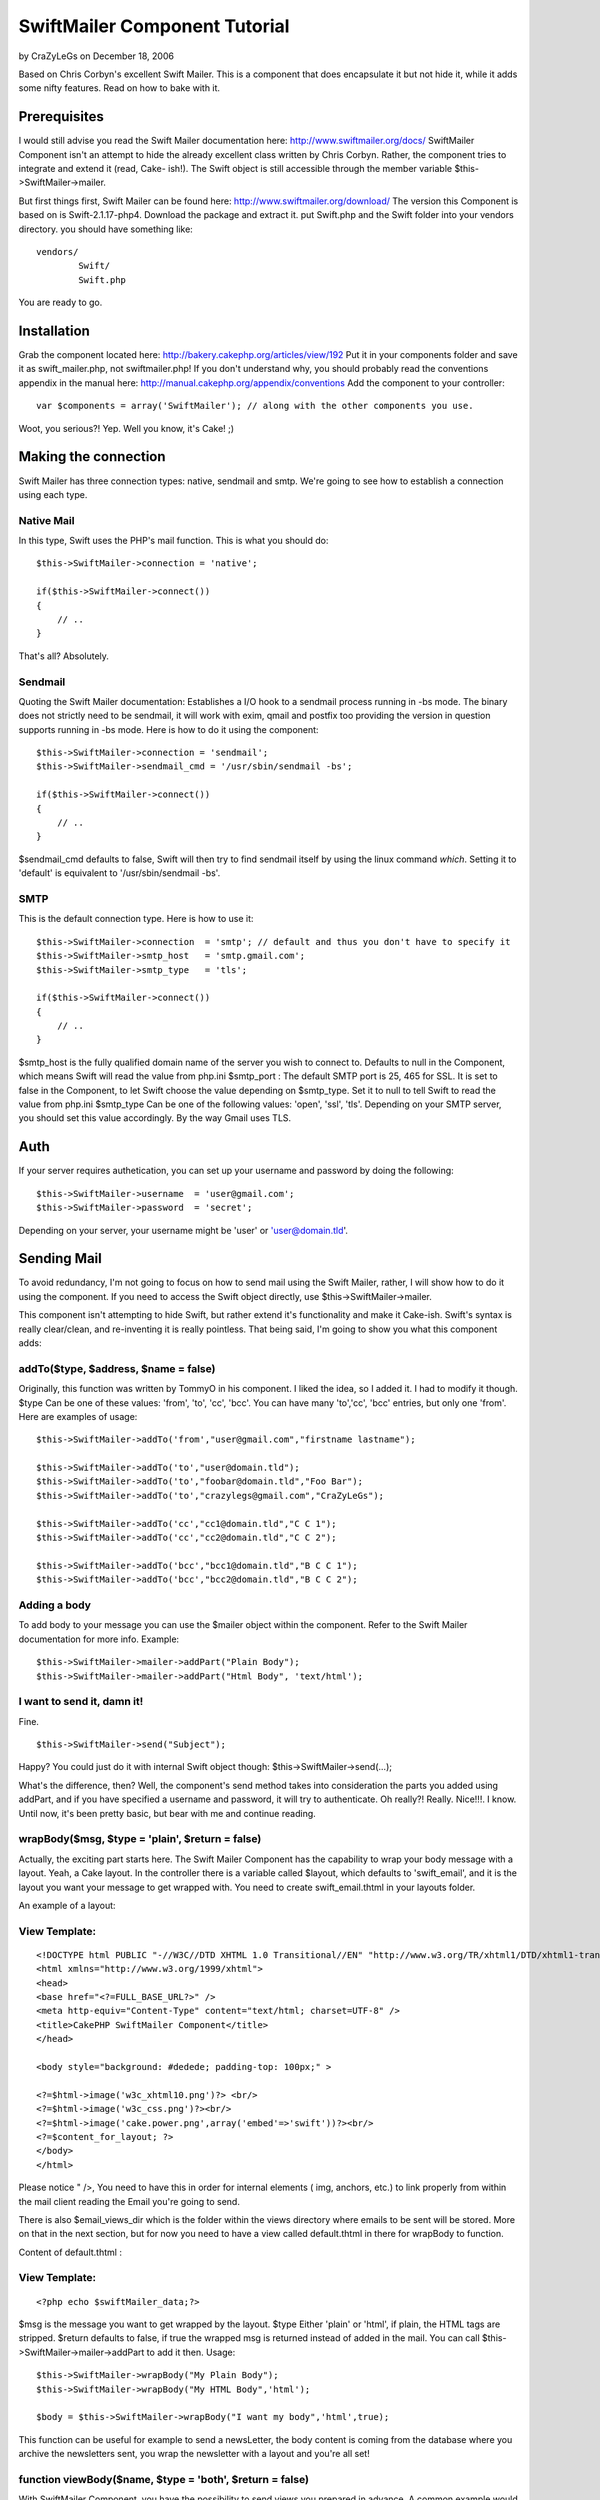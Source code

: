 SwiftMailer Component Tutorial
==============================

by CraZyLeGs on December 18, 2006

Based on Chris Corbyn's excellent Swift Mailer. This is a component
that does encapsulate it but not hide it, while it adds some nifty
features. Read on how to bake with it.


Prerequisites
~~~~~~~~~~~~~

I would still advise you read the Swift Mailer documentation here:
`http://www.swiftmailer.org/docs/`_ SwiftMailer Component isn't an
attempt to hide the already excellent class written by Chris Corbyn.
Rather, the component tries to integrate and extend it (read, Cake-
ish!).
The Swift object is still accessible through the member variable
$this->SwiftMailer->mailer.

But first things first, Swift Mailer can be found here:
`http://www.swiftmailer.org/download/`_ The version this Component is
based on is Swift-2.1.17-php4.
Download the package and extract it. put Swift.php and the Swift
folder into your vendors directory.
you should have something like:

::

    
    vendors/
            Swift/
            Swift.php

You are ready to go.


Installation
~~~~~~~~~~~~
Grab the component located here:
`http://bakery.cakephp.org/articles/view/192`_ Put it in your
components folder and save it as swift_mailer.php, not
swiftmailer.php!
If you don't understand why, you should probably read the conventions
appendix in the manual here:
`http://manual.cakephp.org/appendix/conventions`_
Add the component to your controller:

::

    
    var $components = array('SwiftMailer'); // along with the other components you use.

Woot, you serious?! Yep. Well you know, it's Cake! ;)


Making the connection
~~~~~~~~~~~~~~~~~~~~~
Swift Mailer has three connection types: native, sendmail and smtp.
We're going to see how to establish a connection using each type.


Native Mail
```````````
In this type, Swift uses the PHP's mail function.
This is what you should do:

::

    
    $this->SwiftMailer->connection = 'native';
    
    if($this->SwiftMailer->connect())
    {
    	// ..
    }

That's all? Absolutely.


Sendmail
````````
Quoting the Swift Mailer documentation:
Establishes a I/O hook to a sendmail process running in -bs mode. The
binary does not strictly need to be sendmail, it will work with exim,
qmail and postfix too providing the version in question supports
running in -bs mode.
Here is how to do it using the component:

::

    
    $this->SwiftMailer->connection = 'sendmail';
    $this->SwiftMailer->sendmail_cmd = '/usr/sbin/sendmail -bs';
    
    if($this->SwiftMailer->connect())
    {
    	// ..
    }

$sendmail_cmd defaults to false, Swift will then try to find sendmail
itself by using the linux command `which`. Setting it to 'default' is
equivalent to '/usr/sbin/sendmail -bs'.


SMTP
````
This is the default connection type. Here is how to use it:

::

    
    $this->SwiftMailer->connection  = 'smtp'; // default and thus you don't have to specify it
    $this->SwiftMailer->smtp_host   = 'smtp.gmail.com';
    $this->SwiftMailer->smtp_type   = 'tls'; 
    
    if($this->SwiftMailer->connect())
    {
    	// ..
    }

$smtp_host is the fully qualified domain name of the server you wish
to connect to. Defaults to null in the Component, which means Swift
will read the value from php.ini
$smtp_port : The default SMTP port is 25, 465 for SSL. It is set to
false in the Component, to let Swift choose the value depending on
$smtp_type. Set it to null to tell Swift to read the value from
php.ini
$smtp_type Can be one of the following values: 'open', 'ssl', 'tls'.
Depending on your SMTP server, you should set this value accordingly.
By the way Gmail uses TLS.


Auth
~~~~
If your server requires authetication, you can set up your username
and password by doing the following:

::

    
    $this->SwiftMailer->username  = 'user@gmail.com';
    $this->SwiftMailer->password  = 'secret';

Depending on your server, your username might be 'user' or
'user@domain.tld'.


Sending Mail
~~~~~~~~~~~~
To avoid redundancy, I'm not going to focus on how to send mail using
the Swift Mailer, rather, I will show how to do it using the
component. If you need to access the Swift object directly, use
$this->SwiftMailer->mailer.

This component isn't attempting to hide Swift, but rather extend it's
functionality and make it Cake-ish. Swift's syntax is really
clear/clean, and re-inventing it is really pointless. That being said,
I'm going to show you what this component adds:


addTo($type, $address, $name = false)
`````````````````````````````````````
Originally, this function was written by TommyO in his component. I
liked the idea, so I added it. I had to modify it though.
$type Can be one of these values: 'from', 'to', 'cc', 'bcc'.
You can have many 'to','cc', 'bcc' entries, but only one 'from'.
Here are examples of usage:

::

    
    
    	$this->SwiftMailer->addTo('from',"user@gmail.com","firstname lastname");
    	
    	$this->SwiftMailer->addTo('to',"user@domain.tld");
    	$this->SwiftMailer->addTo('to',"foobar@domain.tld","Foo Bar");
    	$this->SwiftMailer->addTo('to',"crazylegs@gmail.com","CraZyLeGs");
    	
    	$this->SwiftMailer->addTo('cc',"cc1@domain.tld","C C 1");
    	$this->SwiftMailer->addTo('cc',"cc2@domain.tld","C C 2");
    	
    	$this->SwiftMailer->addTo('bcc',"bcc1@domain.tld","B C C 1");
    	$this->SwiftMailer->addTo('bcc',"bcc2@domain.tld","B C C 2");
    	


Adding a body
`````````````
To add body to your message you can use the $mailer object within the
component. Refer to the Swift Mailer documentation for more info.
Example:

::

    
    $this->SwiftMailer->mailer->addPart("Plain Body");
    $this->SwiftMailer->mailer->addPart("Html Body", 'text/html');


I want to send it, damn it!
```````````````````````````
Fine.

::

    
    $this->SwiftMailer->send("Subject");

Happy? You could just do it with internal Swift object though:
$this->SwiftMailer->send(...);

What's the difference, then? Well, the component's send method takes
into consideration the parts you added using addPart, and if you have
specified a username and password, it will try to authenticate.
Oh really?! Really. Nice!!!. I know.
Until now, it's been pretty basic, but bear with me and continue
reading.


wrapBody($msg, $type = 'plain', $return = false)
````````````````````````````````````````````````
Actually, the exciting part starts here. The Swift Mailer Component
has the capability to wrap your body message with a layout. Yeah, a
Cake layout.
In the controller there is a variable called $layout, which defaults
to 'swift_email', and it is the layout you want your message to get
wrapped with. You need to create swift_email.thtml in your layouts
folder.

An example of a layout:

View Template:
``````````````

::

    
    <!DOCTYPE html PUBLIC "-//W3C//DTD XHTML 1.0 Transitional//EN" "http://www.w3.org/TR/xhtml1/DTD/xhtml1-transitional.dtd">
    <html xmlns="http://www.w3.org/1999/xhtml">
    <head>
    <base href="<?=FULL_BASE_URL?>" />
    <meta http-equiv="Content-Type" content="text/html; charset=UTF-8" />
    <title>CakePHP SwiftMailer Component</title>
    </head>
    
    <body style="background: #dedede; padding-top: 100px;" >
    
    <?=$html->image('w3c_xhtml10.png')?> <br/>
    <?=$html->image('w3c_css.png')?><br/>
    <?=$html->image('cake.power.png',array('embed'=>'swift'))?><br/>
    <?=$content_for_layout; ?>
    </body>
    </html>

Please notice " />, You need to have this in order for internal
elements ( img, anchors, etc.) to link properly from within the mail
client reading the Email you're going to send.

There is also $email_views_dir which is the folder within the views
directory where emails to be sent will be stored. More on that in the
next section, but for now you need to have a view called default.thtml
in there for wrapBody to function.

Content of default.thtml :

View Template:
``````````````

::

    
    <?php echo $swiftMailer_data;?>

$msg is the message you want to get wrapped by the layout.
$type Either 'plain' or 'html', if plain, the HTML tags are stripped.
$return defaults to false, if true the wrapped msg is returned instead
of added in the mail. You can call $this->SwiftMailer->mailer->addPart
to add it then.
Usage:

::

    
    $this->SwiftMailer->wrapBody("My Plain Body");
    $this->SwiftMailer->wrapBody("My HTML Body",'html');
    
    $body = $this->SwiftMailer->wrapBody("I want my body",'html',true);
    

This function can be useful for example to send a newsLetter, the body
content is coming from the database where you archive the newsletters
sent, you wrap the newsletter with a layout and you're all set!


function viewBody($name, $type = 'both', $return = false)
`````````````````````````````````````````````````````````
With SwiftMailer Component, you have the possibility to send views you
prepared in advance. A common example would be a confirmation email,
etc. The views should be located in the directory specified by
$email_views_dir.

$msg is the name of the view you want to send without .thtml
$type can be one of the following values 'plain', 'html' or 'both',
'both' is the default
$return defaults to false, if true the rendered view is returned
instead of added in the mail. you can call
$this->SwiftMailer->mailer->addPart to add it then.
if $type is plain, the html tags are striped. if 'both', both an html
and plain versions are added.
The 'html' view must have the suffix '_html', so if you plan to send
an html confirmation email, you should name your view
confirm_html.thtml.
So if type is 'both' and you want to send the confirm view, you need
to actually have two views, one named confirm.thtml for the plain
version and one named confirm_html.thtml for the HTML version. Clear?
Thought so.
Usage:

::

    
    
    $this->SwiftMailer->viewBody('confirm'); // defaults to 'both'
    $this->SwiftMailer->viewBody('confirm','plain');
    $this->SwiftMailer->viewBody('confirm','html');
    
    $html_plain = $this->SwiftMailer->viewBody('confirm','plain',true);
    $html_body  = $this->SwiftMailer->viewBody('confirm','html',true);
    // $both_body will contain an array of both the 'plain' and 'html' versions, in this order.
    $both_body = $this->SwiftMailer->viewBody('confirm','both',true);
    



Shortcut functions
~~~~~~~~~~~~~~~~~~

sendWrap($subject, $body, $type = 'plain')
``````````````````````````````````````````
This function is equivalent to calling wrapBody and send.

sendWrap($subject, $body, $type = 'plain')
``````````````````````````````````````````
This function is equivalent to calling viewBody and send.

Complete example
~~~~~~~~~~~~~~~~

::

    
    $this->SwiftMailer->connection  = 'smtp';
    $this->SwiftMailer->smtp_host   = 'smtp.gmail.com';
    $this->SwiftMailer->smtp_type   = 'tls'; 
    
    $this->SwiftMailer->username  = 'user@gmail.com';
    $this->SwiftMailer->password  = 'secret';
     
    if($this->SwiftMailer->connect())
    {
    	$this->SwiftMailer->addTo('to',"crazylegs@gmail.com","CraZyLeGs");
    	$this->SwiftMailer->addTo('from',"user@gmail.com","some user");
    	
    	if(!$this->SwiftMailer->sendView("SwiftComponent::sendView Exemple","confirm",'both'))
    	{
    		echo "The mailer failed to Send. Errors:";
    		pr($this->SwiftMailer->errors());	
    	}
    
    	echo "Log:";
    	pr($this->SwiftMailer->transactions());
    }
    else
    {
    		echo "The mailer failed to connect. Errors:";
    		pr($this->SwiftMailer->errors());
    }



Bonus
~~~~~
One thing that is nice with Swift Mailer, is a function called
addImage, it embeds an image into the body of the email to display
inline.
Something like:

View Template:
``````````````

::

    
    <img src="'.$swift->addImage($path_to_image).'" alt="Holiday" />

The problem with that though, is that Cake is an MVC framework and
thus the view doesn't have business logic so it can not access the
Mailer, well actually it can($this->controller->SwiftMailer->mailer->a
ddImage(WWW_ROOT.'img'.'e`www_ugly.jpg'`_);), but it should not, read
it, must not.
And so there is no obvious way of calling addImage from the view, if
we want to embed images. I hear you saying, use a helper, will this
won't solve the issue, because, you would want to create an instance
of Swift, that instance will not be the one the component is using.
Oh Ma'..so what's the solution? Heh, don't beat me if I say that it's
already solved. actually the component's viewBody function solves it.
Shut up!! yeah, it actually looks for images that have the param
embed="swift" in them and converts them automagically into embeded
images! You're kidding? Hell, no.
[view]image('cake.power.png',array('embed'=>'swift'))?> That was my
bonus.


Conclusion
~~~~~~~~~~
That's it guys, I hope you'll find the component useful, Thanks to
Chris Corbyn for making such a great class. As always, comments
enhancements, typo corrections, bug reports are welcome.

.. _www_ugly.jpg': http://www_ugly.jpg'
.. _http://bakery.cakephp.org/articles/view/192: http://bakery.cakephp.org/articles/view/192
.. _http://www.swiftmailer.org/docs/: http://www.swiftmailer.org/docs/
.. _http://manual.cakephp.org/appendix/conventions: http://manual.cakephp.org/appendix/conventions
.. _http://www.swiftmailer.org/download/: http://www.swiftmailer.org/download/
.. meta::
    :title: SwiftMailer Component Tutorial
    :description: CakePHP Article related to Mail,sendmail,smtp,mailer,swift mailer,Tutorials
    :keywords: Mail,sendmail,smtp,mailer,swift mailer,Tutorials
    :copyright: Copyright 2006 CraZyLeGs
    :category: tutorials

